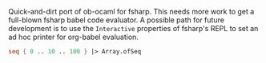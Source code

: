 Quick-and-dirt port of ob-ocaml for fsharp. This needs more work to
get a full-blown fsharp babel code evaluator. A possible path for
future development is to use the ~Interactive~ properties of fsharp's
REPL to set an ad hoc printer for org-babel evaluation.

#+BEGIN_SRC fsharp
seq { 0 .. 10 .. 100 } |> Array.ofSeq
#+END_SRC

#+RESULTS:
| 0 | 10 | 20 | 30 | 40 | 50 | 60 | 70 | 80 | 90 | 100 |

